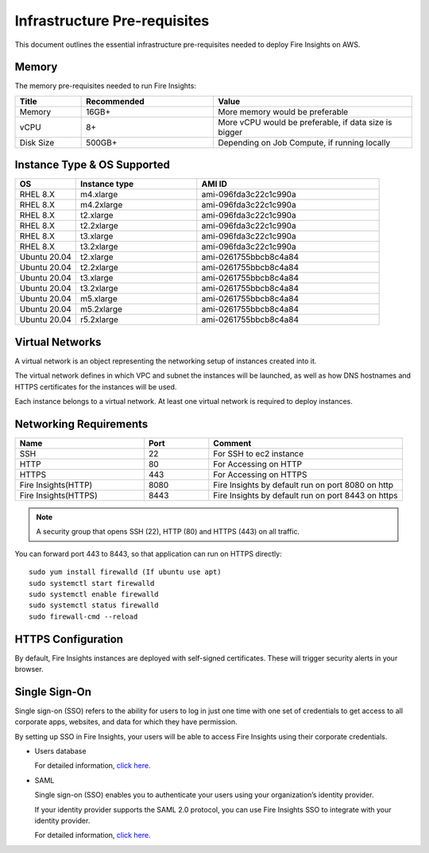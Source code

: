 Infrastructure Pre-requisites
----

This document outlines the essential infrastructure pre-requisites needed to deploy Fire Insights on AWS.


Memory
++++

The memory pre-requisites needed to run Fire Insights:

.. list-table:: 
   :widths: 10 20 30
   :header-rows: 1

   * - Title
     - Recommended
     - Value
   * - Memory
     - 16GB+
     - More memory would be preferable
   * - vCPU
     - 8+
     - More vCPU would be preferable, if data size is bigger
   * - Disk Size
     - 500GB+
     - Depending on Job Compute, if running locally

Instance Type & OS Supported
++++

.. list-table:: 
   :widths: 10 20 30
   :header-rows: 1

   * - OS
     - Instance type
     - AMI ID
   * - RHEL 8.X
     - m4.xlarge
     - ami-096fda3c22c1c990a
   * - RHEL 8.X
     - m4.2xlarge
     - ami-096fda3c22c1c990a
   * - RHEL 8.X
     - t2.xlarge
     - ami-096fda3c22c1c990a
   * - RHEL 8.X
     - t2.2xlarge
     - ami-096fda3c22c1c990a
   * - RHEL 8.X
     - t3.xlarge
     - ami-096fda3c22c1c990a 
   * - RHEL 8.X
     - t3.2xlarge
     - ami-096fda3c22c1c990a
   * - Ubuntu 20.04
     - t2.xlarge
     - ami-0261755bbcb8c4a84
   * - Ubuntu 20.04
     - t2.2xlarge
     - ami-0261755bbcb8c4a84
   * - Ubuntu 20.04
     - t3.xlarge
     - ami-0261755bbcb8c4a84
   * - Ubuntu 20.04
     - t3.2xlarge
     - ami-0261755bbcb8c4a84
   * - Ubuntu 20.04
     - m5.xlarge
     - ami-0261755bbcb8c4a84
   * - Ubuntu 20.04
     - m5.2xlarge
     - ami-0261755bbcb8c4a84
   * - Ubuntu 20.04
     - r5.2xlarge
     - ami-0261755bbcb8c4a84

Virtual Networks
++++

A virtual network is an object representing the networking setup of instances created into it.

The virtual network defines in which VPC and subnet the instances will be launched, as well as how DNS hostnames and HTTPS certificates for the instances will be used.

Each instance belongs to a virtual network. At least one virtual network is required to deploy instances.

Networking Requirements
++++

.. list-table:: 
   :widths: 20 10 30
   :header-rows: 1

   * - Name
     - Port
     - Comment
   * - SSH
     - 22
     - For SSH to ec2 instance
   * - HTTP
     - 80
     - For Accessing on HTTP
   * - HTTPS
     - 443
     - For Accessing on HTTPS
   * - Fire Insights(HTTP) 
     - 8080
     - Fire Insights by default run on port 8080 on http
   * - Fire Insights(HTTPS) 
     - 8443
     - Fire Insights by default run on port 8443 on https

.. note:: A security group that opens SSH (22), HTTP (80) and HTTPS (443) on all traffic.

You can forward port 443 to 8443, so that application can run on HTTPS directly::


    sudo yum install firewalld (If ubuntu use apt)
    sudo systemctl start firewalld
    sudo systemctl enable firewalld
    sudo systemctl status firewalld
    sudo firewall-cmd --reload

HTTPS Configuration
++++

By default, Fire Insights instances are deployed with self-signed certificates. These will trigger security alerts in your browser.

Single Sign-On
++++

Single sign-on (SSO) refers to the ability for users to log in just one time with one set of credentials to get access to all corporate apps, websites, and data for which they have permission.

By setting up SSO in Fire Insights, your users will be able to access Fire Insights using their corporate credentials.

- Users database 

  For detailed information, `click here. <https://docs.sparkflows.io/en/latest/installation/authentication/database-authentication.html>`_

- SAML 

  Single sign-on (SSO) enables you to authenticate your users using your organization’s identity provider. 

  If your identity provider supports the SAML 2.0 protocol, you can use Fire Insights SSO to integrate with your identity provider.

  For detailed information, `click here. <https://docs.sparkflows.io/en/latest/installation/authentication/sso/index.html>`_

